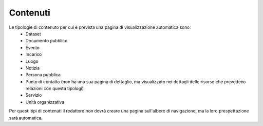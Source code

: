Contenuti
=========

Le tipologie di contenuto per cui è prevista una pagina di visualizzazione automatica sono:
  - Dataset
  - Documento pubblico
  - Evento
  - Incarico
  - Luogo
  - Notizia
  - Persona pubblica
  - Punto di contatto (non ha una sua pagina di dettaglio, ma visualizzato nei dettagli delle risorse che prevedeno relazioni con questa tipologi)
  - Servizio
  - Unità organizzativa

Per questi tipi di contenuti il redattore non dovrà creare una pagina sull'albero di navigazione, ma la loro prospettazione sarà automatica.
